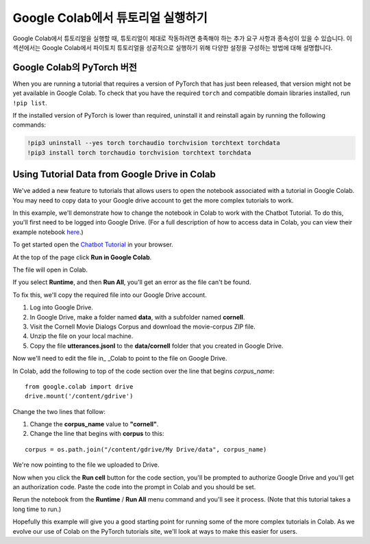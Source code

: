 Google Colab에서 튜토리얼 실행하기
=================================

Google Colab에서 튜토리얼을 실행할 때, 튜토리얼이 제대로 작동하려면 충족해야 하는 추가 요구 사항과
종속성이 있을 수 있습니다. 이 섹션에서는 Google Colab에서 파이토치 튜토리얼을 성공적으로 실행하기
위해 다양한 설정을 구성하는 방법에 대해 설명합니다.

Google Colab의 PyTorch 버전
~~~~~~~~~~~~~~~~~~~~~~~~~~~~~~~

When you are running a tutorial that requires a version of PyTorch that has
just been released, that version might not be yet available in Google Colab.
To check that you have the required ``torch`` and compatible domain libraries
installed, run ``!pip list``.

If the installed version of PyTorch is lower than required,
uninstall it and reinstall again by running the following commands:

.. code-block:: python

   !pip3 uninstall --yes torch torchaudio torchvision torchtext torchdata
   !pip3 install torch torchaudio torchvision torchtext torchdata

Using Tutorial Data from Google Drive in Colab
~~~~~~~~~~~~~~~~~~~~~~~~~~~~~~~~~~~~~~~~~~~~~~

We've added a new feature to tutorials that allows users to open the
notebook associated with a tutorial in Google Colab. You may need to
copy data to your Google drive account to get the more complex tutorials
to work.

In this example, we'll demonstrate how to change the notebook in Colab
to work with the Chatbot Tutorial. To do this, you'll first need to be
logged into Google Drive. (For a full description of how to access data
in Colab, you can view their example notebook
`here <https://colab.research.google.com/notebooks/io.ipynb#scrollTo=XDg9OBaYqRMd>`__.)

To get started open the `Chatbot
Tutorial <https://pytorch.org/tutorials/beginner/chatbot_tutorial.html>`__
in your browser.

At the top of the page click **Run in Google Colab**.

The file will open in Colab.

If you select **Runtime**, and then **Run All**, you'll get an error as the
file can't be found.

To fix this, we'll copy the required file into our Google Drive account.

1. Log into Google Drive.
2. In Google Drive, make a folder named **data**, with a subfolder named
   **cornell**.
3. Visit the Cornell Movie Dialogs Corpus and download the movie-corpus ZIP file.
4. Unzip the file on your local machine.
5. Copy the file **utterances.jsonl** to the **data/cornell** folder that you
   created in Google Drive.

Now we'll need to edit the file in\_ \_Colab to point to the file on
Google Drive.

In Colab, add the following to top of the code section over the line
that begins *corpus\_name*:

::

    from google.colab import drive
    drive.mount('/content/gdrive')

Change the two lines that follow:

1. Change the **corpus\_name** value to **"cornell"**.
2. Change the line that begins with **corpus** to this:

::

    corpus = os.path.join("/content/gdrive/My Drive/data", corpus_name)

We're now pointing to the file we uploaded to Drive.

Now when you click the **Run cell** button for the code section,
you'll be prompted to authorize Google Drive and you'll get an
authorization code. Paste the code into the prompt in Colab and you
should be set.

Rerun the notebook from the **Runtime** / **Run All** menu command and
you'll see it process. (Note that this tutorial takes a long time to
run.)

Hopefully this example will give you a good starting point for running
some of the more complex tutorials in Colab. As we evolve our use of
Colab on the PyTorch tutorials site, we'll look at ways to make this
easier for users.
